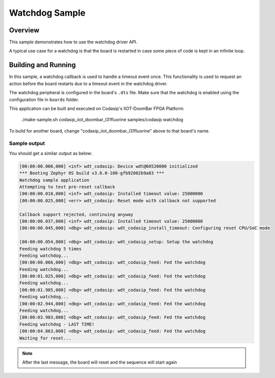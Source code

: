 .. _watchdog-sample:

Watchdog Sample
###############

Overview
********

This sample demonstrates how to use the watchdog driver API.

A typical use case for a watchdog is that the board is restarted in case some piece of code
is kept in an infinite loop.

Building and Running
********************

In this sample, a watchdog callback is used to handle a timeout event once. This functionality is used to request an action before the board
restarts due to a timeout event in the watchdog driver.

The watchdog peripheral is configured in the board's ``.dts`` file. Make sure that the watchdog is enabled
using the configuration file in ``boards`` folder.

This application can be built and executed on Codasip's IIOT-DoomBar FPGA Platform:

    ./make-sample.sh codasip_iiot_doombar_l31fluorine     samples/codasip          watchdog

To build for another board, change "codasip_iiot_doombar_l31fluorine" above to that board's name.

Sample output
=============

You should get a similar output as below:

.. code-block:: console

    [00:00:00.000,000] <inf> wdt_codasip: Device wdt@60520000 initialized
    *** Booting Zephyr OS build v3.6.0-108-gfb92002b9a83 ***
    Watchdog sample application
    Attempting to test pre-reset callback
    [00:00:00.018,000] <inf> wdt_codasip: Installed timeout value: 25000000
    [00:00:00.025,000] <err> wdt_codasip: Reset mode with callback not supported

    Callback support rejected, continuing anyway
    [00:00:00.037,000] <inf> wdt_codasip: Installed timeout value: 25000000
    [00:00:00.045,000] <dbg> wdt_codasip: wdt_codasip_install_timeout: Configuring reset CPU/SoC mode

    [00:00:00.054,000] <dbg> wdt_codasip: wdt_codasip_setup: Setup the watchdog
    Feeding watchdog 5 times
    Feeding watchdog...
    [00:00:00.066,000] <dbg> wdt_codasip: wdt_codasip_feed: Fed the watchdog
    Feeding watchdog...
    [00:00:01.025,000] <dbg> wdt_codasip: wdt_codasip_feed: Fed the watchdog
    Feeding watchdog...
    [00:00:01.985,000] <dbg> wdt_codasip: wdt_codasip_feed: Fed the watchdog
    Feeding watchdog...
    [00:00:02.944,000] <dbg> wdt_codasip: wdt_codasip_feed: Fed the watchdog
    Feeding watchdog...
    [00:00:03.903,000] <dbg> wdt_codasip: wdt_codasip_feed: Fed the watchdog
    Feeding watchdog - LAST TIME!
    [00:00:04.863,000] <dbg> wdt_codasip: wdt_codasip_feed: Fed the watchdog
    Waiting for reset...


.. note:: After the last message, the board will reset and the sequence will start again
